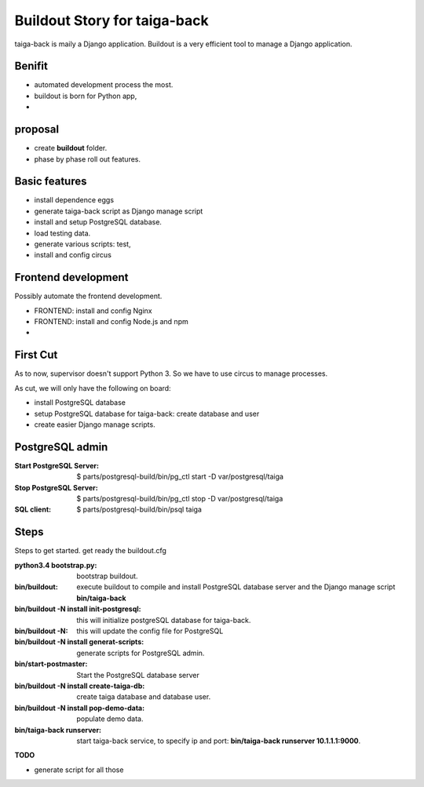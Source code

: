 Buildout Story for taiga-back
==========================================================

taiga-back is maily a Django application.
Buildout is a very efficient tool to manage a Django application.

Benifit
-------

- automated development process the most.
- buildout is born for Python app,
- 

proposal
--------

- create **buildout** folder.
- phase by phase roll out features.

Basic features
--------------

- install dependence eggs
- generate taiga-back script as Django manage script
- install and setup PostgreSQL database.
- load testing data.
- generate various scripts: test, 
- install and config circus

Frontend development
--------------------

Possibly automate the frontend development.

- FRONTEND: install and config Nginx
- FRONTEND: install and config Node.js and npm
- 

First Cut
---------

As to now, supervisor doesn't support Python 3.
So we have to use circus to manage processes.

As cut, we will only have the following on board:

- install PostgreSQL database
- setup PostgreSQL database for taiga-back: create database and 
  user
- create easier Django manage scripts.

PostgreSQL admin
----------------

:Start PostgreSQL Server:
    $ parts/postgresql-build/bin/pg_ctl start -D var/postgresql/taiga
:Stop PostgreSQL Server:
    $ parts/postgresql-build/bin/pg_ctl stop -D var/postgresql/taiga
:SQL client:
    $ parts/postgresql-build/bin/psql taiga

Steps
-----

Steps to get started.
get ready the buildout.cfg

:python3.4 bootstrap.py:
    bootstrap buildout.
:bin/buildout:
    execute buildout to compile and install PostgreSQL database
    server and the Django manage script **bin/taiga-back**
:bin/buildout -N install init-postgresql:
    this will initialize postgreSQL database for taiga-back.
:bin/buildout -N:
    this will update the config file for PostgreSQL
:bin/buildout -N install generat-scripts:
    generate scripts for PostgreSQL admin.
:bin/start-postmaster:
    Start the PostgreSQL database server
:bin/buildout -N install create-taiga-db:
    create taiga database and database user.
:bin/buildout -N install pop-demo-data:
    populate demo data.
:bin/taiga-back runserver:
    start taiga-back service, to specify ip and port:
    **bin/taiga-back runserver 10.1.1.1:9000**.

**TODO**

- generate script for all those
